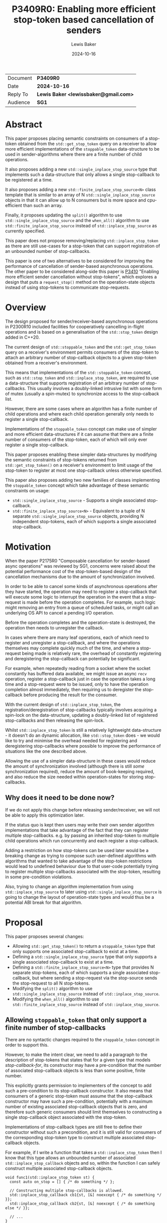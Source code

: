 # -*- mode: org; org-html-htmlize-output-type: css -*-
#+TITLE: P3409R0: Enabling more efficient stop-token based cancellation of senders
#+AUTHOR: Lewis Baker
#+EMAIL: lewissbaker@gmail.com
#+DATE: 2024-10-16
#+OPTIONS: html5-fancy
#+OPTIONS: tasks:nil
#+OPTIONS: html-postamble:nil
#+EXPORT_FILE_NAME: P3409R0
#+EXPORT_EXCLUDE_TAGS: noexport,todo
#+MACRO: ins @@html:<span style="background-color:#A0FFA0">@@$1@@html:</span>@@
#+MACRO: del @@html:<span style="background-color:#FFA0A0; text-decoration: line-through;">@@$1@@html:</span>@@

| Document | *P3409R0*                             |
| Date     | *2024-10-16*                          |
| Reply To | *Lewis Baker <lewissbaker@gmail.com>* |
| Audience | *SG1*                                 |

* Abstract

This paper proposes placing semantic constraints on consumers of a stop-token obtained
from the ~std::get_stop_token~ query on a receiver to allow more efficient implementations
of the ~stoppable_token~ data-structure to be used in sender-algorithms where there are a
finite number of child operations.

It also proposes adding a new ~std::single_inplace_stop_source~ type that
implements such a data-structure that only allows a single stop-callback to be
registered at a time.

It also proposes adding a new ~std::finite_inplace_stop_source<N>~ class template that
is similar to an array of N ~std::single_inplace_stop_source~ objects in that it can allow
up to N consumers but is more space and cpu-efficient than such an array.

Finally, it proposes updating the ~split()~ algorithm to use ~std::single_inplace_stop_source~
and the ~when_all()~ algorithm to use ~std::finite_inplace_stop_source~ instead of
~std::inplace_stop_source~ as currently specified.

This paper does not propose removing/replacing ~std::inplace_stop_token~ as there are
still use-cases for a stop-token that can support registration of an unbounded number
of stop-callbacks.

This paper is one of two alternatives to be considered for improving the performance
of cancellation of sender-based asynchronous operations. The other paper to be considered
along-side this paper is [[https://wg21.link/P3410][P3410]] "Enabling more efficient sender cancellation without stop-tokens",
which explores a design that puts a ~request_stop()~ method on the operation-state objects
instead of using stop-tokens to communicate stop-requests.

* Overview

The design proposed for sender/receiver-based asynchronous operations in P2300R10
included facilities for cooperatively cancelling in-flight operations and is based
on a generalisation of the ~std::stop_token~ design added in C++20.

The current design of ~std::stoppable_token~ and the ~std::get_stop_token~ query on
a receiver's environment permits consumers of the stop-token to attach an arbitrary
number of stop-callback objects to a given stop-token obtained from a receiver's
environment.

This means that implementations of the ~std::stoppable_token~ concept, such as
~std::stop_token~ and ~std::inplace_stop_token~, are required to use a data-structure
that supports registration of an arbitrary number of stop-callbacks. This usually
involves a doubly-linked intrusive list with some form of mutex (usually a spin-mutex)
to synchronize access to the stop-calback list.

However, there are some cases where an algorithm has a finite number of child
operations and where each child operation generally only needs to register a
single stop-callback.

Implementations of the ~stoppable_token~ concept can make use of simpler and more
efficient data-structures if it can assume that there are a finite number of consumers of
the stop-token, each of which will only ever register a single stop-callback.

This paper proposes enabling these simpler data-structures by modifying the semantic
constraints of stop-tokens returned from ~std::get_stop_token()~ on a receiver's
environment to limit usage of the stop-token to register at most one stop-callback
unless otherwise specified.

This paper also proposes adding two new families of classes implementing the
~stoppable_token~ concept which take advantage of these semantic constraints on usage:
- ~std::single_inplace_stop_source~ - Supports a single associated stop-callback.
- ~std::finite_inplace_stop_source<N>~ - Equivalent to a tuple of N separate ~std::single_inplace_stop_source~
  objects, providing N independent stop-tokens, each of which supports a single associated stop-callback.

* Motivation

When the paper P2175R0 "Composable cancellation for sender-based async operations" was
reviewed by SG1, concerns were raised about the potential performance cost of the
stop-token-based design of the cancellation mechanisms due to the amount of synchronization
involved.

In order to be able to cancel some kinds of asynchronous operations after they have started,
the operation may need to register a stop-callback that will execute some logic to
interrupt the operation in the event that a stop-request is made before the operation
completes. For example, such logic might removing an entry from a queue of scheduled tasks,
or might call an underlying OS API to cancel a pending I/O operation.

Before the operation completes and the operation-state is destroyed, the operation then needs
to unregister the callback.

In cases where there are many leaf operations, each of which need to register and unregister
a stop-callback, and where the operations themselves may complete quickly much of the time,
and where a stop-request being made is relatively rare, the overhead of constantly registering
and deregistering the stop-callback can potentially be significant.

For example, when repeatedly reading from a socket where the socket constantly has buffered
data available, we might issue an async ~recv~ operation, register a stop-callback just in
case the operation takes a long time and a stop-request were to be issued, only to have the
operation completion almost immediately, then requiring us to deregister the stop-callback
before producing the result for the consumer.

With the current design of ~std::inplace_stop_token~, the registration/deregistration of
stop-callbacks typically involves acquiring a spin-lock on the data-structure, updating a
doubly-linked list of registered stop-callbacks and then releasing the spin-lock.

Whilst ~std::inplace_stop_token~ is still a relatively lightweight data-structure - it doesn't
do an dynamic allocation, like ~std::stop_token~ does - we would like to try and minimise the
overhead needed for registering and deregistering stop-callbacks where possible to improve the
performance of situations like the one described above.

Allowing the use of a simpler data-structure in these cases would reduce the amount of synchronization
involved (although there is still /some/ synchronization required), reduce the amount of book-keeping
required, and also reduce the size needed within operation-states for storing stop-callbacks.

** Why does it need to be done now?

If we do not apply this change before releasing sender/receiver, we will not be able to apply this
optimization later.

If the status quo is kept then users may write their own sender algorithm implementations that
take advantage of the fact that they can register multiple stop-callbacks. e.g. by passing an
inherited stop-token to multiple child operations which run concurrently and each register a
stop-callback.

Adding a restriction on how stop-tokens can be used later would be a breaking change as trying
to compose such user-defined algorithms with algorithms that wanted to take advantage of
the stop-token restrictions would lead to undefined behaviour due to that user-code potentially
trying to register multiple stop-callbacks associated with the stop-token, resulting in some
pre-condition violations.

Also, trying to change an algorithm implementation from using ~std::inplace_stop_source~
to later using ~std::single_inplace_stop_source~ is going to change the layout of operation-state
types and would thus be a potential ABI break for that algorithm.


* Proposal

This paper proposes several changes:
- Allowing ~std::get_stop_token()~ to return a ~stoppable_token~ type that only supports one
  associated stop-callback to exist at a time.
- Defining a ~std::single_inplace_stop_source~ type that only supports a single associated
  stop-callback to exist at a time.
- Defining a ~std::finite_inplace_stop_source<N>~ type that provides N separate stop-tokens,
  each of which supports a single associated stop-callback, but where sending a stop-request
  via the stop-source sends the stop-request to all N stop-tokens.
- Modifying the ~split()~ algorithm to use ~std::single_inplace_stop_source~ instead of
  ~std::inplace_stop_source~.
- Modifying the ~when_all()~ algorithm to use ~std::finite_inplace_stop_source~ instead of
  ~std::inplace_stop_source~.

** Allowing ~stoppable_token~ that only support a finite number of stop-callbacks

There are no syntactic changes required to the ~stoppable_token~ concept in order to support this.

However, to make the intent clear, we need to add a paragraph to the description of stop-tokens
that states that for a given type that models /stop-callback-for/, its constructor may have a
pre-condition that the number of associated stop-callback objects is less than some positive,
finite number.

This explicitly grants permission to implementers of the concept to add such a pre-condition
to its stop-callback constructor. It also means that consumers of a generic stop-token must
assume that the stop-callback constructor may have such a pre-condition, potentially with a
maximum number of existing associated stop-callback objects that is zero, and therefore such
generic consumers should limit themselves to constructing a single stop-callback object
associated with the stop-token.

Implementations of stop-callback types are still free to define their constructor without
such a precondition, and it is still valid for consumers of the corresponding stop-token
type to construct multiple associated stop-callback objects.

For example, if I write a function that takes a ~std::inplace_stop_token~ then I know that
this type allows an unbounded number of associated ~std::inplace_stop_callback~ objects
and so, within the function I can safely construct multiple associated stop-callback objects.

#+begin_src c++
  void func1(std::inplace_stop_token st) {
    const auto on_stop = [] { /* do something */ };

    // Constructing multiple stop-callbacks is allowed.
    std::inplace_stop_callback cb1{st, [&] noexcept { /* do something */ }};
    std::inplace_stop_callback cb2{st, [&] noexcept { /* do something else */ }};

    // ...
  }
#+end_src

However, if I were to write a function-template that could be instantiated with any type
that satisfied ~std::stoppable_token~, then I would need to limit myself to constructing
at most one associated stop-callback object at a time.

#+begin_src c++
  template<std::stoppable_token StopToken>
  void func2(StopToken st) {
  const auto on_stop = [] { /* do something */ };
  using callback_t = std::stop_callback_for_t<StopToken, decltype(on_stop)>;

  // Constructing a single stop-callback is OK
  callback_t cb1{st, on_stop};

  // Constructing a second stop-callback would potentially be a pre-condition
  // violation if StopToken happens to be e.g. std::single_inplace_stop_token.
  callback_t cb2{st, on_stop};
  }
#+end_src

Further, I would also be implying that my function also has a pre-condition that my caller provide me
with a stop-token that permits me to construct at least one associated stop-callback. This would prevent
them from passing, for example, a ~std::single_inplace_stop_token~ that already had an associated
stop-callback object.

#+begin_src c++
  template<std::stoppable_token StopToken>
  void func3(StopToken st) {
    const auto on_stop = [] { /* do something */ };
    using callback_t = std::stop_callback_for_t<StopToken, decltype(on_stop)>;

    callback_t cb{st, on_stop};

    // ...
  }

  void caller() {
    std::single_inplace_stop_source ss;

    func3(ss.get_token());  // OK. stop-token allows constructing a stop-callback

    std::single_inplace_stop_callback cb{ss.get_token(), [] { /* do something */ }};

    func3(ss.get_token());  // BUG: violates func3's pre-condition.
                            // stop-token already has an associated stop-callback.
  }
#+end_src

** Limiting when stop-callbacks can be constructed by sender algorithms

One of the use-cases that needs to be carefully considered here are algorithms, like ~schedule_from~, which
are specified to connect multiple child operations ahead of time, but only actually executes one of the
child operations at a time.

These are algorithms where ~connect()~ on the parent operation calls ~connect()~ on two (or more)
child operations, but where ~start()~ on the parent operation calls ~start()~ on the first child
but ~start()~ on the second child is not called until after the completion of the first child.
i.e. where the execution of the child operations does not overlap in time.

Consider the case where such a parent operation is provided an environment with a stop-token
that only permits a single stop-callback (such as the proposed ~std::single_inplace_stop_token~).

It would be preferable to allow passing through this stop-token to both children rather than
having to construct a separate ~std::finite_inplace_stop_source<2>~ and provide different stop-tokens
to each child and then also attach a stop-callback to the provided stop-token which forwards stop-requests
through to a call to ~request_stop()~ on the local stop-source.

However, in order to guarantee that we do not violate the pre-conditions of the stop-callback constructor,
we need to ensure that the child operations do not both attempt to construct stop-callbacks with overlapping
lifetimes.

The current wording for [exec.recv.concepts] p3 states:

#+begin_quote
Let ~rcvr~ be a receiver and let ~op_state~ be an operation state associated with an asynchronous operation created by connecting ~rcvr~ with a sender.
Let ~token~ be a stop token equal to ~get_stop_token(get_env(rcvr))~.
~token~ shall remain valid for the duration of the asynchronous operation's lifetime ([exec.async.ops]).

[Note: This means that, unless it knows about further guarantees provided by the type of ~rcvr~, the implementation of ~op_state~ cannot use
token after it executes a completion operation.
This also implies that any stop callbacks registered on token must be destroyed before the invocation of the completion operation.
— end note]
#+end_quote

This references [exec.async.ops] p7 which defines "asynchronous operation lifetime":

#+begin_quote
The /lifetime of an asynchronous operation/, also known as the /operation's async lifetime/, begins when its start operation begins executing and ends when its completion operation begins executing.
If the lifetime of an asynchronous operation's associated operation state ends before the lifetime of the asynchronous operation, the behavior is undefined.
After an asynchronous operation executes a completion operation, its associated operation state is invalid.
Accessing any part of an invalid operation state is undefined behavior.
#+end_quote

The important parts of these two paragraphs are that the stop-token obtained from ~get_stop_token(get_env(rcvr))~
is only required to be valid for the duration of the asynchronous operation's lifetime, and that an asynchronous
operation's lifetime starts at the beginning of the call to ~start()~ on the operation-state and ends at the
beginning of the call to a completion-function.

This implies that, unless you have additional information about the validity of a stop-token provided in the
environment, you should not assume that it is valid to construct a stop-callback assocated with that stop-token
(or indeed do anything else you can't do with an invalid stop-token) until the ~start()~ operation on the
operation-state is called.

This constraint placed on sender algorithms and their use of stop-tokens should be sufficient to guarantee
that it is safe for the class of algorithms discussed above, for example ~schedule_from~, to pass through
a ~single_inplace_stop_token~ from its environment to the environment passed to child operations.

The one change I would suggest here is to explicitly call out this restriction in the note, similarly to
how the note calls out that stop-callbacks must be destroyed before the invocation of the completion
operation. In particular it should call out that stop-callbacks should not be constructed until after
the beginning of the invocation of the ~start()~ method on the operation-state.

A parent operation only needs to introduce a new stop-source and give separate stop-tokens to child operations
if both of the following are true:
- we don't know that the stop-token can support multiple stop-callbacks at the same time; and
- the child operations have overlapping asynchronous operation lifetimes; and
- the parent operation wants to forward stop-requests to child operations

** Adding the ~std::single_inplace_stop_source~ type

Proposes adding the following class and class-template definitions the ~<stop_token>~ header:

#+begin_src c++
  namespace std
  {
    class single_inplace_stop_token;
    template <std::invocable CB>
    class single_inplace_stop_callback;

    class single_inplace_stop_source {
    public:
      single_inplace_stop_source() noexcept;
      ~single_inplace_stop_source();

      single_inplace_stop_source(const single_inplace_stop_source&) = delete;
      single_inplace_stop_source(single_inplace_stop_source&&) = delete;
      single_inplace_stop_source& operator=(const single_inplace_stop_source&) = delete;
      single_inplace_stop_source& operator=(single_inplace_stop_source&&) = delete;

      bool stop_possible() const noexcept;
      bool stop_requested() const noexcept;

      bool request_stop() noexcept;

      single_inplace_stop_token get_token() const noexcept;
    };

    class single_inplace_stop_token {
    public:
      template <typename CB>
      using callback_type = single_inplace_stop_callback<CB>;

      single_inplace_stop_token() noexcept;
      single_inplace_stop_token(const single_inplace_stop_token&) noexcept;
      single_inplace_stop_token(single_inplace_stop_token&&) noexcept;
      ~single_inplace_stop_token();

      single_inplace_stop_token& operator=(const single_inplace_stop_token&) noexcept;
      single_inplace_stop_token& operator=(single_inplace_stop_token&&) noexcept;

      bool stop_possible() const noexcept;
      bool stop_requested() const noexcept;

      friend bool operator==(const single_inplace_stop_token& a,
                             const single_inplace_stop_token& b) noexcept;

    private:
      single_inplace_stop_souce* source;  // exposition only
    };

    template <std::invocable CB>
    class single_inplace_stop_callback {
    public:
      template <typename Initializer>
      requires std::constructible_from<CB, Initializer>
      single_inplace_stop_callback(single_inplace_stop_token st,
                                   Initializer&& init)
        noexcept(std::is_nothrow_constructible_v<CB, Initializer>);

      ~single_inplace_stop_callback();

      single_inplace_stop_callback(const single_inplace_stop_callback&) = delete;
      single_inplace_stop_callback(single_inplace_stop_callback&&) = delete;
      single_inplace_stop_callback& operator=(const single_inplace_stop_callback&) = delete;
      single_inplace_stop_callback& operator=(single_inplace_stop_callback&&) = delete;

    private:
      single_inplace_stop_source* source;  // exposition only
      CB cb;                               // exposition only
    };

    template <typename CB>
    single_inplace_stop_callback(single_inplace_stop_token, CB)
      -> single_inplace_stop_callback<CB>;
  }
#+end_src

The semantics of these types are identical to that of the corresponding ~std::inplace_stop_token~,
~std::inplace_stop_source~ and ~std::inplace_stop_callback<CB>~ types, with the exception that
the ~std::single_inplace_stop_callback~ constructor has a pre-condition that there are no other
stop-callback objects associated with the ~std::single_inplace_stop_token~ object passed to
the constructor.

** Adding the ~std::finite_inplace_stop_source<N>~ class template

In cases where a sender algorithm has multiple child operations, where the number of child operations
is statically known, and where the algorithm wants to be able to communicate a stop-request to all of the
child operations, using an array of ~std::single_inplace_stop_source~ objects is, in most cases, still
going to be more efficient than using a ~std::inplace_stop_source~.

However, naively storing an array of ~std::single_inplace_stop_source~ objects still has some overheads
due to redundancy in the data-structures in the case where a stop-request is communicated to all of
the stop-sources at the same time (sequentially on the same thread).

The ~std::single_inplace_stop_source~ data-structure contains an atomic pointer and also an atomic
~std::thread::id~ which is used to determine whether stop-callback deregistration is occurring from
inside a call to ~request_stop()~.

If we store an array of N ~std::single_inplace_stop_source~ objects, then we are storing N copies of
this ~std::thread::id~ value, even though in this case, they will all contain the same value.
We can save some storage in this case, by instead defining a data-structure that has N atomic pointers
but only one atomic ~std::thread::id~ value.

Such a data-structure would have identical performance and layout to ~std::single_inplace_stop_source~
for N=1, but would save (N-1) pointers of storage for N>=2.

This paper proposes adding an implementation of such a data-structure, named ~std::finite_inplace_stop_source~,
which is templated on the desired number of independent stop-tokens that need to be supported.

The synopsis for this class-template is as follows:
#+begin_src c++
  namespace std
  {
    template <size_t N, size_t Idx>
    class finite_inplace_stop_token;
    template <size_t N, size_t Idx, std::invocable CB>
    class finite_inplace_stop_callback;

    template <size_t N>
    class finite_inplace_stop_source {
     public:
      finite_inplace_stop_source() noexcept;
      ~finite_inplace_stop_source();

      finite_inplace_stop_source(const finite_inplace_stop_source&) = delete;
      finite_inplace_stop_source(finite_inplace_stop_source&&) = delete;
      finite_inplace_stop_source& operator=(const finite_inplace_stop_source&) = delete;
      finite_inplace_stop_source& operator=(finite_inplace_stop_source&&) = delete;

      bool stop_possible() const noexcept;
      bool stop_requested() const noexcept;

      bool request_stop() noexcept;

      template <size_t Idx>
        requires(Idx < N)
      finite_inplace_stop_token<N, Idx> get_token() const noexcept;
    };

    template <size_t N, size_t Idx>
    class finite_inplace_stop_token {
     public:
      template <typename CB>
      using callback_type = finite_inplace_stop_callback<N, Idx, CB>;

      finite_inplace_stop_token() noexcept;

      bool stop_possible() const noexcept;
      bool stop_requested() const noexcept;

      friend bool operator==(const finite_inplace_stop_token& a,
                             const finite_inplace_stop_token& b) noexcept;

     private:
      finite_inplace_stop_source<N>* source_;  // exposition-only
    };

    template <size_t N, size_t Idx, std::invocable CB>
    class finite_inplace_stop_callback {
     public:
      template <typename Init>
        requires std::constructible_from<CB, Init>
      finite_inplace_stop_callback(
          finite_inplace_stop_token<N, Idx> st,
          Init&& init) noexcept(std::is_nothrow_constructible_v<CB, Init>);

      ~finite_inplace_stop_callback();

      finite_inplace_stop_callback(const finite_inplace_stop_callback&) = delete;
      finite_inplace_stop_callback(finite_inplace_stop_callback&&) = delete;
      finite_inplace_stop_callback& operator=(const finite_inplace_stop_callback&) = delete;
      finite_inplace_stop_callback& operator=(finite_inplace_stop_callback&&) = delete;

    private:
      CB cb;                                  // exposition-only
      finite_inplace_stop_source<N>* source_; // exposition-only
    };

    template <size_t N, size_t Idx, typename CB>
    finite_inplace_stop_callback(finite_inplace_stop_token<N, Idx>, CB)
      -> finite_inplace_stop_callback<N, Idx, CB>;
  }
#+end_src

An instance of ~finite_inplace_stop_source<N>~ has N separate associated ~finite_inplace_stop_token<N, Idx>~
stop-tokens, where ~Idx~ is in the range 0 .. N-1.

Each ~finite_inplace_stop_token<N,Idx>~ from a given stop-source can have at most one
associated ~finite_inplace_stop_callback<N, Idx>~ object at a time.

When a call to ~request_stop()~ is made on the stop-source object, the stop-request is sent to
all of the associated stop-tokens. Further, any stop-callbacks associated with any of the associated
stop-tokens will be invoked.

The intent here is that it would be a valid implementation of ~finite_inplace_stop_source<N>~ to just
hold an array of ~single_inplace_stop_source~ objects and to have ~request_stop()~ forward to a call
to ~request_stop()~ on all of the ~single_inplace_stop_source~ objects. However, a high QoI implementation
may choose to use a more efficient data-structure.

There is also the question of whether we should permit this class to be instantiated with a template-parameter
of 0 or not. i.e. is it valid to write ~finite_inplace_stop_source<0>~.

Such an object would not have the ability to obtain any associated stop-tokens and therefore would
not have the ability to register any stop-callbacks. Ideally, such a type would compile out to nothing.

To enable this optimization, the ~finite_inplace_stop_source<N>::stop_possible()~ method returns ~N >= 1~.
This means that it will return ~false~ for ~N == 0~, a case when there is no possibility of obtaining
an associated-stop token that could observe a stop-request. Such a stop-source object is already possible
with ~std::stop_source(std::nostopstate)~ and is called a /disengaged/ stop-source.

This allows implementations to provide a specialization for ~finite_inplace_stop_source<0>~ that is an
empty class, rather than having to have an ~atomic_flag~ data-member just to make sure that ~request_stop()~
returns ~true~ on first invocation and ~false~ on subsequent invocations.

For example, a possible implementation of this specialization may be:
#+begin_src c++
  namespace std
  {
    template<>
    class finite_inplace_stop_source<0> {
    public:
      finite_inplace_stop_source() noexcept = default;

      finite_inplace_stop_source(const finite_inplace_stop_source&) = delete;
      finite_inplace_stop_source(finite_inplace_stop_source&&) = delete;
      finite_inplace_stop_source& operator=(const finite_inplace_stop_source&) = delete;
      finite_inplace_stop_source& operator=(finite_inplace_stop_source&&) = delete;

      bool stop_possible() const noexcept { return false; }
      bool stop_requested() const noexcept { return false; }
      bool request_stop() noexcept { return false; }
    };
  }
#+end_src

*** Tweaks to the ~stoppable_token~ and ~stoppable-source~ concepts

The nature of the ~finite_inplace_stop_source<N>~ type is such that the existing definitions of ~stoppable-source~
and ~stoppable_token~ as described in [thread.stoptoken.intro] and [stoptoken.concepts] do not quite fit the
type, yet the ~finite_inplace_stop_source~ family of types is something that I think the concepts should
support.

**** Relaxing ~stoppable-source~

The exposition-only ~stoppable-source~ concept definition currently requires that the type has a
~get_token()~ member-function that returns a ~stoppable_token~. However, the ~finite_inplace_stop_source<N>~
type has a ~get_token<Idx>()~ member-function, and thus the ~finite_inplace_stop_source<N>~ type would
not satisfy the ~stoppable-source~ concept.

This paper therefore proposes to remove this syntactic requirement from ~stoppable-source~ and to instead
just provide a semantic requirement that there is /some/ way to obtain a ~stoppable_token~ that is associated
with the stop-source.

**** Associated stop-callbacks

One of the other challenges with the current wording is that it refers to stop-tokens, stop-callbacks and
stop-source objects that share a stop-state being "associated" with each other.

We have two choices with regards to how to apply this logic to the ~finite_inplace_stop_source~ family of
types.

The first is to treat a ~finite_inplace_stop_source<N>~ object has having N separate stop-states,
with each ~finite_inplace_stop_token<N, Idx>~ refering to a particular stop-state. The ~request_stop()~
method on the ~finite_inplace_stop_source~ has the semantics of sending a stop-request to each of the
N stop-states.

This would make it easier to define the pre-condition necessary on the constructor of a ~finite_inplace_stop_callback~
object, as a stop-callback constructed using ~source.get_token<0>()~ would not be considered associated
with a stop-callback constructed using ~source.get_token<1>()~, since they would refer to different
stop-states. We could just place a pre-condition on the stop-callback constructor that requires that
there are no existing stop-callbacks associated with the stop-token.

However, if we take this approach, we might want to modify the definition such that a ~stoppable-source~
could potentially be associated with multiple stop-states. It is currently limited to being associated
with at most one stop-state.

The second approach is to treat the ~finite_inplace_stop_source<N>~ as having a single stop-state
such that all of the stop-callbacks registered using the different stop-token types are associated
with the ~finite_inplace_stop_source~ object.

This would then require some other way of describing the pre-condition on the stop-callback construction.
For example, we might need to define a pre-condition like "there are no stop-callbacks associated with
the provided stop-token argument which have the same ~Idx~ template argument as the stop-callback
currently being constructed.

This paper proposes the latter approach as a less-intrusive modification to the status-quo.

** Modifications to ~std::execution~ sender algorithms

Of the initial set of sender/receiver algorithms added in P2300R10, there are two algorithms which
are currently specified to construct their own ~std::inplace_stop_source~ object which could be
replaced with ~std::single_inplace_stop_source~ - ~std::execution::when_all()~ and ~std::execution::split()~.

Other than the types of stop-tokens returned from queries on the environments passed to child operations,
there should be no changes in user-visible behaviour of these algorithms.

*** Changes to ~split~ algorithm

The ~split~ algorithm wraps a single child operation in a copyable sender that has shared ownership
semantics of the wrapped child operation.

The shared-state is specified to include a stop-source object of type ~std::inplace_stop_source~ and
the environment of the receiver connected to the wrapped sender returns an associated ~std::inplace_stop_token~
from the ~std::get_stop_token~ query.

This paper proposes to just change the specification for this stop-source object to be of type
~std::single_inplace_stop_source~ and for the environment passed to the child operation to return
a ~std::single_inplace_stop_token~ object from its ~std::get_stop_token~ query.

*** Changes to ~when_all~ algorithms

The default implementation of the ~when_all~ algorithm, and the ~when_all_into_variant~ algorithm
by impliciation as it is defined in terms of ~when_all~, are specified to have the operation-state
owning a ~std::inplace_stop_source~ which is used to communicate a stop-request to all child
operations of the ~when_all~ operation.

This paper proposes to replace the ~std::inplace_stop_source~ with an instance of
~std::finite_inplace_stop_source<N>~ where N is the number of child senders passed to the
~when_all()~ algorithm.

The environment of the receiver connected to I'th child operation would provide an
environment from its ~get_env()~ method whose ~std::get_stop_token~ query returned
the result of calling the ~get_token<I>()~ member-function on the stop-source object.

*** Alternative: Leave the choice of stop-token to be implementation-defined

An alternative approach that could be considered for these algorithms is to leave the stop-token
type passed via the environment to child operations as unspecified and leave it up to
implementers to choose the most appropriate stop-token/stop-source type.

If we decide that we don't want to add the new ~single_inplace_stop_token~ and
~finite_inplace_stop_token~ facilities to the standard library, but still want to
apply the semantic constraints on ~stoppable_token~ then this approach could let
implementations define their own internal stop-token types equivalent to the
types proposed here and use them instead of ~inplace_stop_token~.

However, if we decide to add the ~single_inplace_stop_token~ and ~finite_inplace_stop_token~
types into the standard library, then I don't see any significant downsides to specifying\
that the ~split~ and ~when_all~ algorithms are defined in terms of them.

* Design Discussion

** Performance Benefits
*** Cost of ~inplace_stop_token~

The existing ~inplace_stop_token~ facility added by P2300R10 allows registering
an arbitrary number of stop-callbacks without requiring any dynamic memory allocations
through the use of an intrusive linked list of stop-callbacks.

The maintenance of the linked list of stop-callbacks requires synchronisation to ensure
that multiple threads concurrently trying to register/deregister/invoke callbacks do
not introduce data-races.

Here, we explore the cost of certain operations on typical implementations of this
class so we can understand the potential savings by using a simpler data-structure.

I will be using the reference implementation from the [[https://github.com/NVIDIA/stdexec][stdexec]] library for this analysis.

**** Sizes of data-structure

The ~inplace_stop_source~ structure needs to store the following data members:
- ~std::atomic<uint8_t>~ - Synchronization state / flags.
- ~stop_callback_base*~ - A pointer to first item in linked list of registered callbacks.
- ~std::thread::id~ - thread-id of the thread that first called ~request_stop()~
  This is needed to determine whether to block inside stop-callback deregistration
  or not.

If these data-members are appropriately laid out, then on 64-bit platforms this structure
will usually be either 16 bytes or 24 bytes in size, depending on the size of your
platform's ~thread::id~ type.

The ~inplace_stop_callback~ data-structure needs to store the following:
- pointer to the inplace_stop_source (so it can deregister itself)
- pointers to next/prev elements in the intrusive linked list
- a function-pointer for the callback to run
- synchronization state needed to signal when the callback has finished executing
- an additional pointer to a flag that is used to determine whether the stop-callback
  has been deregistered during the execution of the stop-callback
- The user-provided callback object itself

The net result is that the stop-callback object typically has a size of 6 pointers plus
the size of the user's callback, which often itself contains a single pointer. So a total
size of 7 pointers or 56 bytes.

**** Cost of operations

The ~inplace_stop_token~ class permits multiple threads to concurrently register/deregister
callbacks. Therefore the registration/deregistration requires synchronization to ensure
there are no data-races. As the synchronization operations are generally the most expensive
part of registering a stop-callback, we will largely focus on the number of synchronization
operations required.

***** Registering a stop-callback

The set of steps performed during construction of an ~inplace_stop_callback~ object is as follows:

- Tries to acquire a lock on the stop-source using a spin-lock
  - Enters a loop that performs a weak compare-exchange, trying to set the 'locked' flag from 0->1.
  - If it sees the 'locked' flag is already 1 then calls ~wait()~ on the atomic to allow the
    current thread to block efficiently until the synchronization state changes (hopefully setting
    the 'locked' flag to 0 or, alternatively, setting the 'stop-requested' flag to 1.  
  - If it sees that there has already been a stop-request before the lock could be acquired
    then it abandons the attempt to lock and just invokes the stop-callback it was trying
    to register inline.
- Inserts the stop-callback object into the linked list
- Unlocks the spin-lock and notifies any threads that might be waiting to acquire the lock.

If the operation is uncontended then the best-case execution is:
- atomic load relaxed
- atomic compare-exchange weak acq-rel
- insert linked-list node
- atomic store release
- atomic notify

If the registration is contended and a thread is unable to acquire the lock immediately, then this becomes:
- atomic load relaxed
- repeat until successful
  - repeat until lock is available
    - atomic wait relaxed
    - atomic load relaxed
  - atomic compare exchange weak acq-rel
- insert linked-list node
- atomic store release
- atomic notify

It is worth noting that the use of a spin-lock here with a single locked-flag does not guarantee
fairness among threads. A thread may spin in the above loops for an unbounded amount of time waiting
to acquire the lock if the lock is highly contended.

Other strategies could potentially be used here (e.g. ticket-based locks) which could improve fairness,
although at the cost of additional synchronization.

***** Deregistering a stop-callback

When a stop-callback object is destroyed, the stop-callback needs to be removed from the list
of registered callbacks.

This requires acquiring a lock on the spin-lock, similar to that required during callback registration
but without the early-out if a stop-request has been made.

However, it also needs to handle the case where the stop-callback has been run on another thread,
in which case we need to wait until the other thread indicates the callback has finished executing.

In the case where a stop-request has not been made, and there is no contention, this operation performs:
- atomic load relaxed
- atomic compare-exchange weak acq-rel
- remove node from linked-list
- atomic store release
- atomic notify

In the case that a stop-request has not been made, but there is contention,
the operation may perform:
- atomic load relaxed
- repeat until successful
  - repeat until 'locked' flag is not set
    - atomic wait relaxed
    - atomic load relaxed
  - atomic compare-exchange weak acq-rel
- remove node from linked-list
- atomic store release
- atomic notify

In the case that a stop-request has been made on another thread and the callback
invocation has already completed, the operations will include:
- atomic load relaxed (read 'locked' flag = 0)
- atomic compare-exchange weak acq-rel (set 'locked' flag = 1)
- read node state - notice that callback has already been removed
- atomic store release (set 'locked' flag = 0)
- atomic notify
- atomic load acquire (read 'callback-completed' flag = 1)

If there has been a stop-request on another thread and the callback invocation
has not yet returned then the operations will include:
- atomic load relaxed (read 'locked' flag = 0)
- atomic compare-exchange weak acq-rel (set 'locked' flag = 1)
- read node state - notice that callback has already been removed
- atomic store release (set 'locked' flag = 0)
- atomic notify
- atomic load acquire (read 'callback-completed' flag - read 0)
- atomic wait acquire (until 'callback-completed' flag is non-zero)

***** Calling ~request_stop()~

The call to ~inplace_stop_source::request_stop()~ needs to first atomically acquire
the lock and set the 'stop-requested' flag. If successful, then the calling thread
is responsible for invoking the registered stop-callbacks.
As the lock must not be held during the invocation of the callbacks to prevent
potential deadlocks, the spin-lock must be released and reacquired for each
registered callback.

Further, for each callback, as the deregistration of the callback can potentially
be executing concurrently on another thread and become blocked waiting for the
invocation of the callback to complete, the thread calling ~request_stop()~ must
perform an atomic store release and an atomic notify after the callback returns
in order to unblock a concurrent callback deregistration (if one exists).

If there are no stop-callbacks registered (the best case scenario) then the
~request_stop()~ operation will perform:
- atomic load relaxed (read 'locked' flag = 0, 'stop-requested' flag = 0)
- atomic compare-exchange weak acq-rel (set 'locked' flag = 1, 'stop-requested' flag = 1)
- read list of callbacks and find empty list
- store release (set 'locked' flag = 0)

If there are stop-callbacks registered then the ~request_stop()~ operation
will perform the following (assuming no contention):
- atomic load relaxed (read 'locked' flag = 0, 'stop-requested' flag = 0)
- atomic compare-exchange weak acq rel (set 'locked' flag = 1, 'stop-requested' flag = 1)
- while callback list is non-empty
  - remove next callback
  - atomic store release (set 'locked' flag = 0)
  - atomic notify
  - invoke callback
  - atomic load relaxed (read 'locked' flag = 0)
  - atomic compare-exchange weak acq rel ( set 'locked' flag = 1)
- atomic store release (set 'locked' flag = 0)

If there is contention on the stop-source lock, then each of the lock-acquisition
operations will enter a spin-loop with atomic-wait backoff.

*** Cost of ~single_inplace_stop_token~

**** Sizes of data-structure

The ~single_inplace_stop_source~ structure only needs to store a single
atomic pointer plus a thread-id.

On 64-bit platforms, this structure will typically be 16 bytes in size.
On some platforms this is the same as ~inplace_stop_source~ and on others
is 8-bytes smaller.

The ~single_inplace_stop_callback~ structure needs to store a pointer to
the stop-source and also a function-pointer to invoke when the stop-callback
is invoked, along with any state that the user's callback object requires,
which is often also a single pointer.

On 64-bit platforms this will be 16 bytes plus the size of the user's callback.
So in most cases, 24-bytes per stop-callback. Compare this to 56-bytes per stop-callback
for the reference implementation of ~std::inplace_stop_callback~.

It is worth noting, however, that for ~std::inplace_stop_callback~ we can have many
stop-callback objects for a single ~std::inplace_stop_source~.
Whereas for ~std::single_inplace_stop_callback~, each callback object needs to be
associated with a different stop-source object.

Consider, for example, a ~when_all()~ algorithm that has 10 child operations,
where each child registers a single stop-callback in the child operation-state.

An implmentation that uses a single ~std::inplace_stop_source~ in the ~when_all()~ operation-state
would use 24 bytes in the parent operation-state and 56 bytes for a stop-callback in each of the
10x child operation-states - a total of 584 bytes.

An implementation that uses 10x ~std::single_inplace_stop_source~ objects in the ~when_all()~ operation
state would use 10x 16 bytes in the parent operation state and 24 bytes in each of the 10x child
operation-states - a total of 400 bytes.

The size usage can be further reduced by using the proposed ~std::finite_inplace_stop_source~
which supports N separate stop-tokens, each with their own stop-callback slot in the stop-source.
In this case, we could store the ~std::thread::id~ of the thread requesting stop once and then only
require an extra pointer for each callback-slot in the stop-source.
i.e. it would be (N + 1) pointers in size instead of 2 * N pointers in size.

In this case, the storage needed for the ~when_all()~ algorithm with 10x children could be
further reduced to 8 + 10 * 8 + 10 * 24 = 328 bytes, compared to the current implementation
in terms of ~std::inplace_stop_source~ which takes 584 bytes - a saving of 256 bytes.

**** Cost of operations

***** Registering a stop-callback

Registering a stop-callback involves an atomic load-relaxed to see if a stop-request has
already been made and if not then a single compare-exchange strong to try to install the
stop-callback. The compare-exchange will only fail if there has been a stop-request issued
and so it does not need to be performed in a loop.

Thus, if a stop-request has been issued already then the operations are:
- atomic load acquire (reads a state that indicates stop-requested)

If stop-request has not been issued then the operations will be:
- atomic load acquire (reads a state that indicates no stop-request has been made)
- atomic compare-exchange strong release (stores the stop-callback address)

***** Deregistering a stop-callback

Deregistering the stop-callback involves trying to compare-exchange the atomic pointer from
pointing to the registered callback back to nullptr. If successful, then the deregistration
has won the race and the callback is successfully deregistered. Otherwise, if the compare-exchange
fails then this indicates that there was a stop-request which either has or is in the process
of invoking the callback.

In this case, the atomic pointer will have been set to the 'stop-requested' value before
the callback is invoked and is set to the 'stop-requested-callback-done' value after the
callback returns. The deregistration just needs to wait until the atomic pointer value is no
longer equal to the 'stop-requested' value, which can only happen when the thread calling
~request_stop()~ sets it to 'stop-requested-callback-done' value.

We also need to handle the case where the callback is being deregistered from within the
stop-callback, as in this case we don't want to block until the stop-callback returns as
this would deadlock. We detect this case by comparing the current thread to the thread-id
of the thread calling ~request_stop()~ (which is written to

So, in the case that there has not yet been a stop-request, the cost is:
- 1x successful compare-exchange strong w/ relaxed memory order

In the case that there has been a stop-request and the callback has already finished
executing, we have:
- 1x unsuccessful compare-exchange strong w/ acquire memory order

In the case that there has been a stop-request and the callback has not yet finished
executing on another thread, we have:
- 1x unsuccessful compare-exchange strong w/ acquire memory order
- relaxed load of thread-id from stop-state
- comparison of this thread-id to ~std::this_thread::get_id()~
- ~atomic::wait()~ on pointer with acquire memory order to wait for value to change
  from the 'stop-requested' value.

If the deregistration occurs on the same thread as the thread calling ~request_stop()~
then the operations are the same, we just skip the ~atomic::wait()~ call.

***** Calling ~request_stop()~

The ~request_stop()~ implementation of ~single_inplace_stop_source~ tries to atomically
compare-exchange the pointer to be the 'stop-requested' value, as long as it does not
already have a value that indicates a stop-request has been made.

Since the current value of the atomic pointer can potentially be changed concurrently
by another thread registering/deregistering a stop-callback, it needs to perform a
compare-exchange in a loop until either the compare-exchange succeeds or it observes
that another thread as made a stop-request.

If the compare-exchange is successful, it then inspect the previous value.
If there was a stop-callback registered, then it set the thread-id field to the current
thread-id and invokes the stop-callback. When the stop-callback invocation returns,
it writes the 'stop-requested-callback-done' value to the atomic pointer and notifies
any waiting threads.

So if there is no stop-callback registered (and no contention) then we have:
- 1x atomic load acquire - reads null pointer
- 1x successful compare-exchange weak w/ acq-rel memory order - stores 'stop-requested' value

If there is a stop-callback registered (and no contention) the we have:
- atomic load acquire - reads non-null pointer
- 1x successful compare-exchange weak w/ acq-rel memory order - stores 'stop-requested' value
- atomic store relaxed of current thread-id
- invoke callback
- atomic store release - stores 'stop-requested-callback-done' value
- atomic notify

***** A "mostly" lock-free implementation

One important thing to note about the implementation of ~single_inplace_stop_source~ compared with
~inplace_stop_source~ is that, for most of the operations, the implementation is now lock-free.

This means that one thread will never be waiting on some other thread to make forward progress
in order to complete its operation.

The one exception to this is where a call to ~request_stop()~ is racing with a concurrent call
to deregister a stop-callback on another thread. In this case, the call to deregister the
stop-callback may need to block until the invocation of the stop-callback returns to avoid
destroying the stop-callback object while it is still being used.

*** Cost of ~finite_inplace_stop_token~

The cost of ~finite_inplace_stop_source<N>~ is similar to that of an array of N ~single_inplace_stop_source~
objects with a couple of minor differences.

**** Differences in data-structure size

The size of a ~finite_inplace_stop_source<N>~ can be up to (N-1) pointers smaller than that of an
array of N ~single_inplace_stop_source~ objects, reducing the number of cache lines required by
the operation-state.

This reduction in storage usage has one potential down-side in that it can potentially increase the
amount of false-sharing involved when multiple threads are each trying to register stop-callbacks
to the different stop-tokens concurrently. With ~single_inplace_stop_source~ there would be 4x
stop-states sharing a typical 64-byte cache line. Whereas with ~finite_inplace_stop_source~ the
storage for up to 8 stop-state may be grouped together in a single cache-line, increasing the
potential for false-sharing.

Whether this is an issue in-practice will depend on the use-case and whether, in practice, there will
be multiple threads concurrently trying to register/unregister stop-callbacks.

In most cases it is expected that using less storage will result in overall better performance.
However, there are pathological cases where overheads due to false-sharing can be significant.
It is worth noting that both approaches can be subject to false-sharing overheads to some degree.

**** Difference in operation-cost

The cost of registering/deregistering stop-callbacks will be largely the same as that of
~single_inplace_stop_source~.

The main performance difference will be in terms of the cost of the ~request_stop()~ operation.

With ~finite_inplace_stop_source::request_stop()~, the implementation can do two things more
efficiently compared to an array of ~single_inplace_stop_source~:

1. It only needs to call ~std::this_thread::get_id()~ and store in the data-structure once
   for all stop-tokens, rather than once for each stop-token.
2. Once it has decided the race of which thread called ~request_stop()~ first using a compare-exchange,
   deciding the race between ~request_stop()~ and registration/deregistration of a stop-callback
   can be done with an unconditional atomic exchange instead of an atomic compare-exchange loop,
   which at least on some platforms, is slightly more efficient.

For measurements of the performance differences see [[id:0693c8de-6bb5-446e-985a-28bebeb47bf3][Appendix A - Benchmarks]]. 


** Performance vs Safety Tradeoff

The proposed ~std::single_inplace_stop_token~ type adds extra pre-conditions to the
construction of ~std::single_inplace_stop_callback~ objects which are not there for
the ~std::inplace_stop_callback~ type.

This means that users of this stop-token type need to be more careful about its usage
to ensure that only a single associated stop-callback exists at a time as violating
this pre-condition can lead to undefined behaviour.

It also means that sender-algorithm implementers need to be more careful when forwarding
a ~get_stop_token~ query to multiple child operations.

It is worth noting that in most cases where an algorithm that has multiple child
operations with overlapping asynchronous operation lifetimes it will often want to
explicitly control the cancellation behaviour.
For example, by sending a stop-request to the other child operations when it receives
a particular result from one of the children.

This tends to be an inherent part of designing a concurrent algorithm, and implementations
that want to control cancellation will tend to need to introduce a new stop-source and
register a stop-callback with the parent environment's stop-token that forwards to this
new stop-source anyway, thus avoiding the problem of passing a single-callback-stop-token
to multiple, concurrent child operations.

Authors of new concurrent sender algorithms tend to need to be aware of lots of the lifetime
constraints anyway and implementing them is an advanced use of the sender/receiver framework.

The constraints that this paper proposes to put on usage of stop-tokens in a sender/receiver
context should not affect most users, who we expect to be largely composing existing senders.
As long as sender-algorithms abide by the restrictions, composing those algorithms together
should be transaprent.

The benefits to users are that when they use sender-algorithms that take advantage of the
single-callback constraints, their code uses less memory (operation-state objects are smaller)
and runs more efficiently (uses less CPU-time).

** Usage in ~task~ coroutines

While there is not yet a concrete proposal for a ~task~ coroutine type that integrates with
sender/receiver, something that will need to be considered in such a proposal is what
stop-token type the coroutine will provide in the environment connected to awaited senders.

On the one hand, a coroutine can only await a single child operation at a time, and so
if the stop-token is only ever propagated to child operations by ~co_await~ expressions
then it seems reasonable to have the ~task~ coroutine provide a ~std::single_inplace_stop_token~
rather than a ~std::inplace_stop_token~ so that we can take advantage of the better
performance.

However, one of the use-cases that is not uncommon in ~task~ coroutines is to use the
~read_env()~ algorithm to obtain the current stop-token from the environment, and then to
construct a stop-callback as a local variable in the coroutine.

For example: A coroutine that calls a low-level, cancellable OS API, using the coroutine's stop-token natively
#+begin_src c++
  void os_operation_start(void(*callback)(int, void*), void* data);
  void os_operation_cancel(void* data);

  task<int> dequeue() {
    struct state_t {
      async_manual_reset_event event;
      std::optional<int> result;
    };

    state_t state;

    auto on_stop_request = [&] noexcept { os_operation_cancel(&state); };

    auto on_complete = [](int result, void* data) noexcept {
      auto& state = *static_cast<state_t*>(data);
      state.result = result;
      state.event.set();
    };

    std::stoppable_token auto st =
      co_await std::execution::read_env(std::execution::get_stop_token);

    os_operation_start(on_complete, &state);

    {
      // Register a stop-callback that will cancel the os_operation if a
      // stop-request comes in before the operation completes.
      std::stop_callback_for_t<decltype(st), decltype(on_stop_request)> cb{st, on_stop_request};

      co_await state.event.wait();
    }

    if (st.stop_requested()) {
      // Complete with 'stopped' result
      co_await std::execution::just_stopped{};
    }

    co_return result.value();
  }
#+end_src

In this example, the coroutine obtains the current stop-token using the ~read_env~ algorithm
and then constructs a stop-callback associated with that stop-token. Then, while this stop-callback
object is still alive, the coroutine then awaits on the ~async_manual_reset_event~ to suspend
the coroutine until the callback passed to ~os_operation_start()~ is invoked.

However, the coroutine will also need to pass an environment with a stop-token down
to all ~co_await~ expressions so that stop-requests can be transparently propagated
through coroutines to child operations. However, the child operation might then go
on to register its own stop-callback to that stop-token.

If the ~task~ coroutine were to use a ~single_inplace_stop_token~ for its stop-token then
this would run into potential problems with trying to attach multiple stop-callbacks.

Therefore, it's likely that we either need to ban such usage within a coroutine, or we
need the coroutine's stop-token type to be chosen to allow multiple stop-callbacks to
be attached. e.g. by using ~inplace_stop_token~ instead.

This will mean that when you try to compose a ~task~ object as a sender into algorithms
like ~when_all~ that there will need to be an adapter that adapts between the
~finite_inplace_stop_token~, passed by ~when_all~ in the environment to the ~task~,
and a new ~inplace_stop_source~ that can produce an ~inplace_stop_token~ that can propagate
through the chain of coroutines.

This is an example of a situation where trying to use a more efficient stop-token type
can actually end up hurting performance in cases where you needed an ~inplace_stop_token~
anyway.

** Do we still need ~inplace_stop_token~?

Yes, we still need to keep the ~inplace_stop_token~ family of types.

While it is still a generally useful facility, there are two main use-cases for it in the
facilities targeting C++26.

The first is the use by the yet-to-be-proposed ~task~ type mentioned above.

The second is the use by a cancellable ~counting_scope~ type proposed in [[https://wg21.link/P3149][P3149]].

In this case, a cancellable ~counting_scope~ may spawn an unbounded number of tasks running
within the async-scope. If you want to cancel all of the operations in that scope then you
need some way to send a stop-request to all of those spawned operations. The easiest way to
do that is to have a single ~inplace_stop_source~ and then to just pass an associated
~inplace_stop_token~ in the environment passed to the spawned operation.

* Proposed Wording

Proposed wording will be forthcoming in a future revision of this paper.

* Appendix A - Benchmarks
:PROPERTIES:
:ID:       0693c8de-6bb5-446e-985a-28bebeb47bf3
:END:

This section contains some micro-benchmarks that look at relative performance of different
kinds of stop-source data-structures proposed in this paper compared to the existing
~inplace_stop_source~ type.

As with all micro-benchmarks, the results should be taken with a large grain of salt.
I have added some interpretation comments where I thought appropriate.

The source and raw output of the benchmarks can be found at https://gist.github.com/lewissbaker/d95b3a001650c509570af4968b0d00c5

Benchmarks were evaluated on an AMD Ryzen 5950X using Clang 19 with compile-flags ~-std=c++2c -O2 -stdlib=libc++ -DNDEBUG=1~.

With all of these benchmarks, the operation is performed 100k times per run.
e.g. registering + unregistering a single callback 100k times.
So, if you divide the time for the benchmark by 100k to get the per-operation times.

And then the run is performed multiple times and statistics gathered on the different runs.
For single-threaded benchmarks, the shortest time is reported.
For multi-threaded benchmarks, where the results are more variable, the min/max/p50/avg values are all reported to give a better picture of the distribution.

** Register/unregister stop-callbacks single-threaded

This benchmark tests the performance of registering and unregistering a single callback onto a single stop-source 100k times.

| Data-structure               | Elapsed Time |
|------------------------------+--------------|
| ~inplace_stop_source~        | 788us        |
| ~single_inplace_stop_source~ | 533us        |

** Call ~request_stop()~ with no callbacks

This benchmark tests the performance of calling ~request_stop()~ on various stop-source configurations when there are
no associated stop-callbacks. This looks at situations where you might have a ~when_all()~ of multiple child operations,
none of which are actually cancellable and thus none of them register any stop-callbacks, so that we can see the relative
performance of different strategies.

For the ~inplace_stop_source~ this only needs to be run once as it has the same data-structure regardless of what
the maximum number of children is.

For both ~single_inplace_stop_source~ and ~finite_inplace_stop_source~ we run the test in multiple configurations,
evaluating for situations where different numbers of stop-callbacks are supported.

| Data-structure                   | Elapsed Time (us) |
|----------------------------------+-------------------|
| ~inplace_stop_source~            |               445 |
| 1x ~single_inplace_stop_source~  |               306 |
| 2x ~single_inplace_stop_source~  |               588 |
| ~finite_inplace_stop_source<2>~  |               528 |
| 3x ~single_inplace_stop_source~  |               974 |
| ~finite_inplace_stop_source<3>~  |               661 |
| 10x ~single_inplace_stop_source~ |              3228 |
| ~finite_inplace_stop_source<10>~ |              2215 |

It is worth noting here that, for the case where there are no stop-callbacks registered, the ~inplace_stop_source~
is actually more efficient for all but the case where there is at most a single stop-callback. In this case, the
~request_stop()~ method only needs to acquire and release the lock once, so the overhead is fairly low.

In the case where we have a maximum callback count of N > 1, we end up needing to perform N separate atomic
compare-exchange operations to check each potential stop-callback slot, and so the cost of this operation
rises linearly with the maximum callback count.

In all cases for N > 1, the ~finite_inplace_stop_source~ has a slight performance advantage over multiple
~single_inplace_stop_source~ objects, which I mainly attribute to only having to call ~std::this_thread::get_id()~
once instead of N times and the fact it can use atomic-exchange operations for the second and subsequent slots
instead of compare-exchange.

** Call ~request_stop()~ with x/y callbacks

With the following benchmarks, we have a stop-source configuration that has a particular maximum number
of callbacks that can be registered, and then some number of stop-callbacks registered when a call
to ~request_stop()~ is made.

Here we measurethe performance of registering the stop-callbacks, calling ~request_stop()~ and then
deregistering the stop-callbacks 100k times, all from a single thread.

The first group looks at the case where there is only a single stop-callback registered.

| Data-structure                  | # / max | Elapsed Time (us) |
|---------------------------------+---------+-------------------|
| ~inplace_stop_source~           | 1 / *   |              1353 |
| ~single_inplace_stop_source~    | 1 / 1   |               939 |
| 2x ~single_inplace_stop_source~ | 1 / 2   |              1211 |
| ~finite_inplace_stop_source<2>~ | 1 / 2   |              1120 |
| 3x ~single_inplace_stop_source~ | 1 / 3   |              1402 |
| ~finite_inplace_stop_source<3>~ | 1 / 3   |              1325 |

In the case where there are potentially multiple children but only a single stop-callback
has been registered, the 

The next group of results looks at the case where we register more than one stop-callback.
In this case we are registering the same lambda multiple times.


| Data-structure                   | # / max | Elapsed Time (us) |
|----------------------------------+---------+-------------------|
| ~inplace_stop_source~            | 2 / *   |              2765 |
| 2x ~single_inplace_stop_source~  | 2 / 2   |              1845 |
| ~finite_inplace_stop_source<2>~  | 2 / 2   |              1780 |
|----------------------------------+---------+-------------------|
| ~inplace_stop_source~            | 3 / *   |              4044 |
| 3x ~single_inplace_stop_source~  | 3 / 3   |              2697 |
| ~finite_inplace_stop_source<3>~  | 3 / 3   |              2642 |
|----------------------------------+---------+-------------------|
| ~inplace_stop_source~            | 10 / *  |             12929 |
| 10x ~single_inplace_stop_source~ | 10 / 10 |              9893 |
| ~finite_inplace_stop_source<10>~ | 10 / 10 |              8825 |

Here we can see that as the number of registered stop-callbacks goes up,
the benefit of the ~single_~ and ~finite_~ stop-source data-structures
widens.

This is largely attributed to the relatively high cost of synchronization needed
for each stop-callback with the ~inplace_stop_source~ data-structure - requiring
to lock/unlock the structure and maintain the next/prev pointers of the doubly-linked list.

It is worth noting that the CPU branch predictor can have a large impact on
the performance of these benchmarks. For example, if, instead of registering
the same lambda 10x in the last test, we instead register different lambdas
such that when invoking each of the registered stop-callbacks in turn it
dispatches to a different function-pointer, the performance can be up to
3x slower (e.g. \~24000us for the ~finite_inplace_stop_source<10>~ benchmark).

** Register/unregister callbacks from two threads concurrently

In this test, we spin up two threads and have each thread simultaneously try to
register and unregister a single stop-callback to a stop-source 100k times.

Each run is synchronized by a spin-barrier that tries to have each thread
actively running rather than blocked in an OS synchronization call so that
we can better evaluate the effect of contention on the stop-source data-structure
from concurrent threads. In this sense, this is trying to evaluate the worst-case
scenario of multiple threads continually registering/deregistering callbacks and
conflicting with each other.

The times from both threads are added to the set of run-times and then
the overall results are compared. i.e. it generates two time samples for
each run.

In the case of ~inplace_stop_source~, both threads try to register stop-callbacks
to the same stop-source object.

In the case of ~single_inplace_stop_source~, each thread tries to register its
callback to a separate stop-source object. I've split this out into two variants
to try to highlight the impact of false-sharing in this scenario. The first result
in the table shows the performance if both ~single_inplace_stop_source~ objects
live in the same cache-line. The only difference in the code between the second
and third rows of the table is that the third row has aligned the stop-source
objects sufficiently to ensure that they are placed in different cache-lines.

In the case of ~finite_inplace_stop_source<2>~, both threads are given a reference
to the same stop-source object, but each thread registers its stop-callback using
a different stop-token. ~get_token<0>()~ for the first thread, and ~get_token<1>()~
for the second thread.

| Data-structure                                     | Min Time (us) | P50 Time | Avg Time | Max Time |
|----------------------------------------------------+---------------+----------+----------+----------|
| ~inplace_stop_source~                              |          2820 |     7430 |     6633 |     7871 |
| 2x ~single_inplace_stop_source~                    |           984 |     5705 |     4796 |     6264 |
| 2x ~single_inplace_stop_source~ (no false sharing) |           533 |      556 |      569 |      956 |
| ~finite_inplace_stop_source<2>~                    |          1000 |     5257 |     4778 |     6163 |

The results here are a lot more variable than the single-threaded benchmarks and so
I have included the minimum, maximum, 50% percentile (median) and average measurements
to get a better idea of the overall distribution of times.

In all of the results except the "no false sharing" result, the mean is skewed lower
than the p50 results by some outliers which happened to get lucky and run fast because
the threads happened to be scheduled in such a way to contend far less. So the minimum
run-times are perhaps less useful to look at.

If we look, instead, at the p50 and average times then we see that all of the runs
except "no false sharing" are typically running much slower than we'd expect from
the single-threaded runs.

Much of this slow-down can be attributed to the impact of multiple threads conflicting
with each other, trying to atomically modify the same cache line. In the case of
~inplace_stop_source~ this is a true conflicton the shared state, and in the case of
the other data-structures, the conflicts are the result of false-sharing (accessing
different atomic objects that live in the same cache-line).

This is evidenced by the fact that the "no false sharing" benchmark exhibiting much
less variability and times that are much closer to that of the single-threaded
performance.

* Appendix B - Implementation of ~single_inplace_stop_source~

The following code shows a reference-implementation of the classes
~single_inplace_stop_source~, ~single_inplace_stop_token~ and the class template
~single_inplace_stop_callback~.

For a full implementation of ~finite_inplace_stop_source~, see the source code for the above benchmark.

#+begin_src c++
  #include <atomic>
  #include <cassert>
  #include <concepts>
  #include <thread>
  #include <utility>

  namespace std
  {
    class single_inplace_stop_token;
    template <typename CB>
    class single_inplace_stop_callback;

    //////////////////////////////////////////////////////////////
    // single_inplace_stop_source
    //

    class single_inplace_stop_source {
     public:
      single_inplace_stop_source() noexcept : state_(no_callback_state()) {}

      bool request_stop() noexcept;
      bool stop_requested() const noexcept;

      single_inplace_stop_token get_token() const noexcept;

     private:
      template <typename CB>
      friend class single_inplace_stop_callback;

      struct callback_base {
        void (*execute)(callback_base* self) noexcept;
      };

      bool try_register_callback(callback_base* cb) const noexcept;
      void deregister_callback(callback_base* cb) const noexcept;

      void* stop_requested_state() const noexcept { return &state_; }
      void* stop_requested_callback_done_state() const noexcept {
        return &thread_requesting_stop_;
      }
      static void* no_callback_state() noexcept { return nullptr; }
      bool is_stop_requested_state(void* state) const noexcept {
        return (state == stop_requested_state()) |
               (state == stop_requested_callback_done_state());
      }

      // nullptr                 - no stop-request or stop-callback
      // &state_                 - stop-requested
      // &thread_requesting_stop - stop-requested, callback-done
      // other                   - pointer to callback_base
      mutable atomic<void*> state_;
      mutable atomic<thread::id> thread_requesting_stop_;
    };

    inline bool single_inplace_stop_source::stop_requested() const noexcept {
      void* state = state_.load(std::memory_order_acquire);
      return is_stop_requested_state(state);
    }

    inline bool single_inplace_stop_source::request_stop() noexcept {
      void* old_state = state_.load(std::memory_order_relaxed);
      do {
        if (old_state == stop_requested_state() ||
            old_state == stop_requested_callback_done_state()) {
          return false;
        }
      } while (!state_.compare_exchange_weak(old_state, stop_requested_state(),
                                             memory_order_acq_rel,
                                             memory_order_relaxed));

      if (old_state != no_callback_state()) {
        auto* callback = static_cast<callback_base*>(old_state);
        thread_requesting_stop_.store(this_thread::get_id(),
                                      memory_order_relaxed);

        callback->execute(callback);

        state_.store(stop_requested_callback_done_state(), memory_order_release);
        state_.notify_one();
      }

      return true;
    }

    inline bool single_inplace_stop_source::try_register_callback(
        callback_base * base) const noexcept {
      void* old_state = state_.load(memory_order_acquire);
      if (old_state == stop_requested_state() ||
          old_state == stop_requested_callback_done_state()) {
        return false;
      }

      assert(old_state == no_callback_state());

      if (state_.compare_exchange_strong(old_state, static_cast<void*>(base),
                                         memory_order_release,
                                         memory_order_acquire)) {
        // Successfully registered callback.
        return true;
      }

      // Stop request arrived while we were trying to register
      assert(old_state == stop_requested_state());

      return false;
    }

    inline void single_inplace_stop_source::deregister_callback(
        callback_base * base) const noexcept {
      // Initially assume that the callback has not been invoked and that the
      // state still points to the registered callback_base structure.
      void* old_state = static_cast<void*>(base);
      if (state_.compare_exchange_strong(old_state, no_callback_state(),
                                         memory_order_relaxed,
                                         memory_order_acquire)) {
        // Successfully deregistered the callback before it could be invoked.
        return;
      }

      // Otherwise, a call to request_stop() is invoking the callback.
      if (old_state == stop_requested_state()) {
        // Callback not finished executing yet.
        if (thread_requesting_stop_.load(std::memory_order_relaxed) ==
            std::this_thread::get_id()) {
          // Deregistering from the same thread that is invoking the callback.
          // Either the invocation of the callback has completed and the thread
          // has gone on to do other things (in which case it's safe to destroy)
          // or we are still in the middle of executing the callback (in which
          // case we can't block as it would cause a deadlock).
          return;
        }

        // Otherwise, callback is being called from another thread.
        // Wait for callback to finish (state changes from stop_requested_state()
        // to stop_requested_callback_done_state()).
        state_.wait(old_state, memory_order_acquire);
      }
    }

    //////////////////////////////////////////////////////////////
    // single_inplace_stop_token
    //

    class single_inplace_stop_token {
     public:
      template <typename CB>
      using callback_type = single_inplace_stop_callback<CB>;

      single_inplace_stop_token() noexcept : source_(nullptr) {}

      bool stop_possible() noexcept { return source_ != nullptr; }

      bool stop_requested() noexcept {
        return source_ != nullptr && source_->stop_requested();
      }

     private:
      friend single_inplace_stop_source;
      template <typename CB>
      friend class single_inplace_stop_callback;

      explicit single_inplace_stop_token(
          const single_inplace_stop_source* source) noexcept
          : source_(source) {}

      const single_inplace_stop_source* source_;
    };

    inline single_inplace_stop_token single_inplace_stop_source::get_token()
        const noexcept {
      return single_inplace_stop_token{this};
    }

    //////////////////////////////////////////////////////////////
    // single_inplace_stop_callback
    //

    template <typename CB>
    struct single_inplace_stop_callback
        : private single_inplace_stop_source::callback_base {
     public:
      template <typename Init>
        requires std::constructible_from<CB, Init>
      single_inplace_stop_callback(
          single_inplace_stop_token st,
          Init&& init) noexcept(is_nothrow_constructible_v<CB, Init>)
          : source_(st.source_), callback_(std::forward<Init>(init)) {
        this->execute = &execute_impl;
        if (source_ != nullptr) {
          if (!source_->try_register_callback(this)) {
            source_ = nullptr;
            execute_impl(this);
          }
        }
      }

      ~single_inplace_stop_callback() {
        if (source_ != nullptr) {
          source_->deregister_callback(this);
        }
      }

      single_inplace_stop_callback(single_inplace_stop_callback&&) = delete;
      single_inplace_stop_callback(const single_inplace_stop_callback&) = delete;
      single_inplace_stop_callback& operator=(single_inplace_stop_callback&&) =
          delete;
      single_inplace_stop_callback& operator=(
          const single_inplace_stop_callback&) = delete;

     private:
      static void execute_impl(
          single_inplace_stop_source::callback_base* base) noexcept {
        auto& self = *static_cast<single_inplace_stop_callback*>(base);
        std::move(self.callback_)();
      }

      const single_inplace_stop_source* source_;
      [[no_unique_address]] CB callback_;
    };

    template <typename CB>
    single_inplace_stop_callback(single_inplace_stop_token,
                                 CB) -> single_inplace_stop_callback<CB>;

  }
#+end_src
